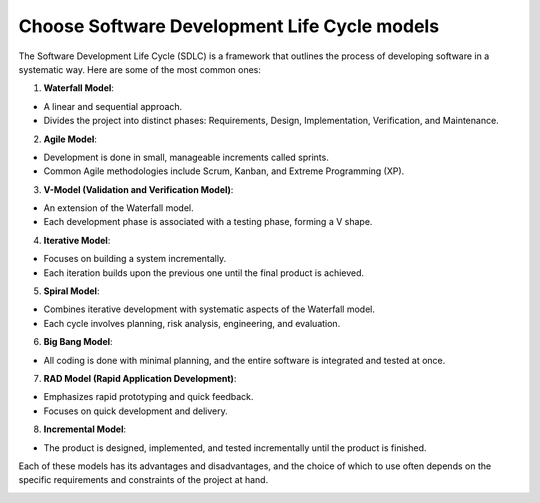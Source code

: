 Choose Software Development Life Cycle models
===================================

The Software Development Life Cycle (SDLC) is a framework that outlines the process of developing software in a systematic way. Here are some of the most common ones:  

1. **Waterfall Model**: 

- A linear and sequential approach.  
- Divides the project into distinct phases: Requirements, Design, Implementation, Verification, and Maintenance.  

2. **Agile Model**:  

- Development is done in small, manageable increments called sprints.  
- Common Agile methodologies include Scrum, Kanban, and Extreme Programming (XP).  

3. **V-Model (Validation and Verification Model)**: 

- An extension of the Waterfall model.  
- Each development phase is associated with a testing phase, forming a V shape.  

4. **Iterative Model**:  

- Focuses on building a system incrementally.  
- Each iteration builds upon the previous one until the final product is achieved.  

5. **Spiral Model**:  

- Combines iterative development with systematic aspects of the Waterfall model.  
- Each cycle involves planning, risk analysis, engineering, and evaluation.  

6. **Big Bang Model**:

- All coding is done with minimal planning, and the entire software is integrated and tested at once.  

7. **RAD Model (Rapid Application Development)**:  

- Emphasizes rapid prototyping and quick feedback.  
- Focuses on quick development and delivery.  

8. **Incremental Model**:  

- The product is designed, implemented, and tested incrementally until the product is finished.  

Each of these models has its advantages and disadvantages, and the choice of which to use often depends on the specific requirements and constraints of the project at hand.

.. image:: ./imgs/choose_software_development_life_cycle_models.gif
  :width: 800
  :alt: choose_software_development_life_cycle_models.gif